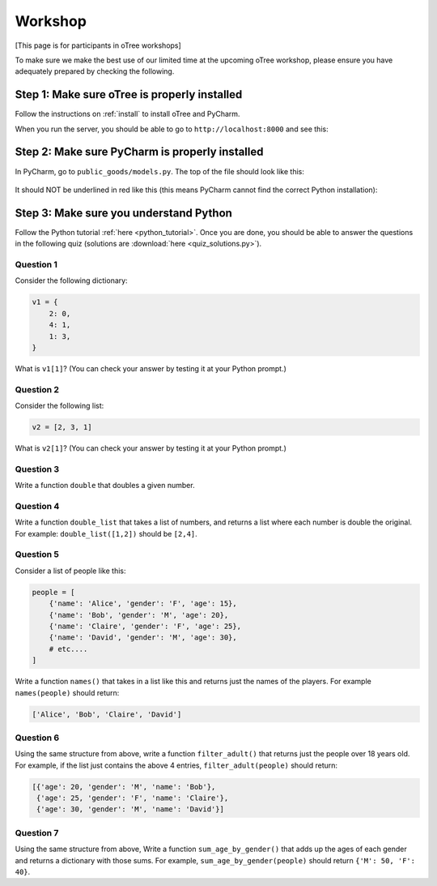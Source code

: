 Workshop
========

[This page is for participants in oTree workshops]

To make sure we make the best use of our limited time at the upcoming
oTree workshop, please ensure you have adequately prepared by checking the
following.

Step 1: Make sure oTree is properly installed
---------------------------------------------

Follow the instructions on :ref:`install` to install oTree and PyCharm.

When you run the server, you should be able to go to ``http://localhost:8000``
and see this:

.. figure:: ../_static/workshop/otree-correct.png

Step 2: Make sure PyCharm is properly installed
-----------------------------------------------

In PyCharm, go to ``public_goods/models.py``.
The top of the file should look like this:

.. figure:: ../_static/workshop/pycharm-correct.png

It should NOT be underlined in red like this
(this means PyCharm cannot find the correct Python installation):

.. figure:: ../_static/workshop/pycharm-incorrect.png


Step 3: Make sure you understand Python
---------------------------------------

Follow the Python tutorial :ref:`here <python_tutorial>`.
Once you are done, you should be able to answer the questions in the following quiz
(solutions are :download:`here <quiz_solutions.py>`).

Question 1
~~~~~~~~~~

Consider the following dictionary:

.. code-block:: python

    v1 = {
        2: 0,
        4: 1,
        1: 3,
    }

What is ``v1[1]``?
(You can check your answer by testing it at your Python prompt.)

Question 2
~~~~~~~~~~

Consider the following list:

.. code-block:: python

    v2 = [2, 3, 1]


What is ``v2[1]``?
(You can check your answer by testing it at your Python prompt.)

Question 3
~~~~~~~~~~

Write a function ``double`` that doubles a given number.


Question 4
~~~~~~~~~~

Write a function ``double_list`` that takes a list of numbers,
and returns a list where each number is double the original.
For example: ``double_list([1,2])`` should be ``[2,4]``.

Question 5
~~~~~~~~~~

Consider a list of people like this:

.. code-block:: python

    people = [
        {'name': 'Alice', 'gender': 'F', 'age': 15},
        {'name': 'Bob', 'gender': 'M', 'age': 20},
        {'name': 'Claire', 'gender': 'F', 'age': 25},
        {'name': 'David', 'gender': 'M', 'age': 30},
        # etc....
    ]

Write a function ``names()`` that takes in a list like this and returns
just the names of the players.
For example ``names(people)`` should return:

.. code-block:: python

    ['Alice', 'Bob', 'Claire', 'David']

Question 6
~~~~~~~~~~

Using the same structure from above,
write a function ``filter_adult()`` that
returns just the people over 18 years old. For example, if the list
just contains the above 4 entries, ``filter_adult(people)`` should return:

.. code-block:: python

    [{'age': 20, 'gender': 'M', 'name': 'Bob'},
     {'age': 25, 'gender': 'F', 'name': 'Claire'},
     {'age': 30, 'gender': 'M', 'name': 'David'}]

Question 7
~~~~~~~~~~

Using the same structure from above,
Write a function ``sum_age_by_gender()`` that adds up the ages of each gender
and returns a dictionary with those sums.
For example, ``sum_age_by_gender(people)`` should return ``{'M': 50, 'F': 40}``.
